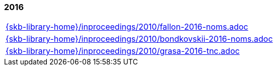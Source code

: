 //
// ============LICENSE_START=======================================================
//  Copyright (C) 2018 Sven van der Meer. All rights reserved.
// ================================================================================
// This file is licensed under the CREATIVE COMMONS ATTRIBUTION 4.0 INTERNATIONAL LICENSE
// Full license text at https://creativecommons.org/licenses/by/4.0/legalcode
// 
// SPDX-License-Identifier: CC-BY-4.0
// ============LICENSE_END=========================================================
//
// @author Sven van der Meer (vdmeer.sven@mykolab.com)
//

=== 2016
[cols="a", grid=rows, frame=none, %autowidth.stretch]
|===
|include::{skb-library-home}/inproceedings/2010/fallon-2016-noms.adoc[]
|include::{skb-library-home}/inproceedings/2010/bondkovskii-2016-noms.adoc[]
|include::{skb-library-home}/inproceedings/2010/grasa-2016-tnc.adoc[]
|===


